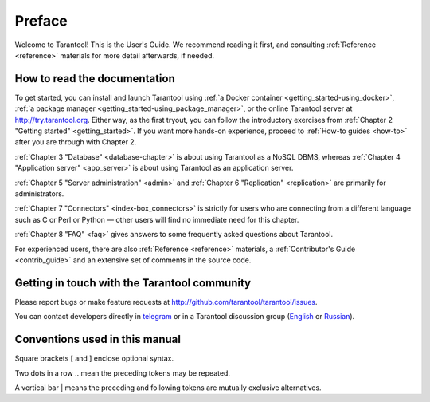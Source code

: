 ===============================================================================
Preface
===============================================================================

Welcome to Tarantool! This is the User's Guide. We recommend reading it first,
and consulting :ref:`Reference <reference>` materials for more detail afterwards,
if needed.

-------------------------------------------------------------------------------
How to read the documentation
-------------------------------------------------------------------------------

To get started, you can install and launch Tarantool using
:ref:`a Docker container <getting_started-using_docker>`,
:ref:`a package manager <getting_started-using_package_manager>`,
or the online Tarantool server at http://try.tarantool.org.
Either way, as the first tryout, you can follow the introductory exercises
from :ref:`Chapter 2 "Getting started" <getting_started>`.
If you want more hands-on experience, proceed to :ref:`How-to guides <how-to>`
after you are through with Chapter 2.

:ref:`Chapter 3 "Database" <database-chapter>` is about using Tarantool
as a NoSQL DBMS, whereas :ref:`Chapter 4 "Application server" <app_server>`
is about using Tarantool as an application server.

:ref:`Chapter 5 "Server administration" <admin>` and
:ref:`Chapter 6 "Replication" <replication>` are primarily for administrators.

:ref:`Chapter 7 "Connectors" <index-box_connectors>` is strictly for users who
are connecting from a different language such as C or Perl or Python — other
users will find no immediate need for this chapter.

:ref:`Chapter 8 "FAQ" <faq>` gives answers to some frequently asked questions
about Tarantool.

For experienced users, there are also :ref:`Reference <reference>` materials,
a :ref:`Contributor's Guide <contrib_guide>` and an extensive set of comments
in the source code.

-------------------------------------------------------------------------------
Getting in touch with the Tarantool community
-------------------------------------------------------------------------------

Please report bugs or make feature requests at http://github.com/tarantool/tarantool/issues.

You can contact developers directly in `telegram <http://telegram.me/tarantool>`_
or in a Tarantool discussion group
(`English <https://groups.google.com/forum/#!forum/tarantool>`_ or
`Russian <https://googlegroups.com/group/tarantool-ru>`_).

-------------------------------------------------------------------------------
Conventions used in this manual
-------------------------------------------------------------------------------

Square brackets [ and ] enclose optional syntax.

Two dots in a row .. mean the preceding tokens may be repeated.

A vertical bar | means the preceding and following tokens are mutually exclusive
alternatives.
